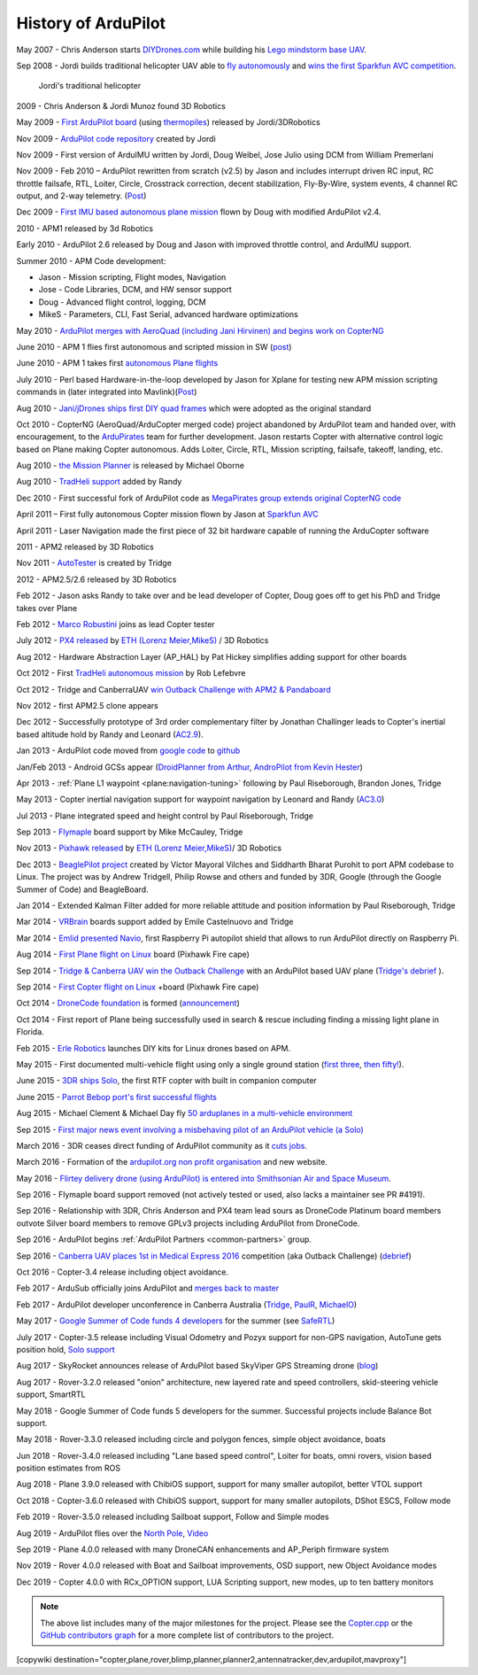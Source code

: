 .. _history-of-ardupilot:

====================
History of ArduPilot
====================

.. image:: ../../../images/APM-history.jpg
    :target: ../_images/APM-history.jpg


May 2007 - Chris Anderson starts
`DIYDrones.com <https://diydrones.com/>`__ while building his `Lego mindstorm base UAV <https://www.youtube.com/watch?v=GC2qs0WpL7w>`__.

Sep 2008 - Jordi builds traditional helicopter UAV able to `fly autonomously <https://www.youtube.com/watch?v=20Z9VSvAAug&list=UU0sMZYj_oTmZmXMfBzqDyjg>`__
and `wins the first Sparkfun AVC competition <https://avc.sparkfun.com/2009>`__.

.. figure:: ../../../images/history_of_ardupilot_jordi_first_tradheli_2008.jpg
    :target: ../_images/history_of_ardupilot_jordi_first_tradheli_2008.jpg
    :width: 100px
    
    Jordi's traditional helicopter

2009 - Chris Anderson & Jordi Munoz found 3D Robotics

May 2009 - `First ArduPilot board <https://diydrones.com/profiles/blogs/ardupilot-how-to-reflash>`__
(using
`thermopiles <https://diydrones.com/profiles/blogs/attopilot-ir-sensors-now>`__)
released by Jordi/3DRobotics

Nov 2009 - `ArduPilot code repository <https://code.google.com/p/ardupilot/>`__ created by Jordi

Nov 2009 - First version of ArduIMU written by Jordi, Doug Weibel, Jose
Julio using DCM from William Premerlani

Nov 2009 - Feb 2010 – ArduPilot rewritten from scratch (v2.5) by Jason
and includes interrupt driven RC input, RC throttle failsafe, RTL,
Loiter, Circle, Crosstrack correction, decent stabilization,
Fly-By-Wire, system events, 4 channel RC output, and 2-way telemetry.
(`Post <https://diydrones.com/profiles/blogs/ardupilot-25-final>`__)

Dec 2009 - `First IMU based autonomous plane mission <https://diydrones.com/profiles/blogs/arduimupilot-flys-first>`__
flown by Doug with modified ArduPilot v2.4.

2010 - APM1 released by 3d Robotics

Early 2010 - ArduPilot 2.6 released by Doug and Jason with improved
throttle control, and ArduIMU support.

Summer 2010 - APM Code development:

-  Jason - Mission scripting, Flight modes, Navigation
-  Jose - Code Libraries, DCM, and HW sensor support
-  Doug - Advanced flight control, logging, DCM
-  MikeS - Parameters, CLI, Fast Serial, advanced hardware optimizations

May 2010 - `ArduPilot merges with AeroQuad (including Jani Hirvinen) and begins work on CopterNG <https://diydrones.com/profiles/blogs/announcing-arducopter-the>`__

June 2010 - APM 1 flies first autonomous and scripted mission in SW
(`post <https://diydrones.com/profiles/blogs/ardupilot-megas-first-complete>`__)

June 2010 - APM 1 takes first `autonomous Plane flights <https://diydrones.com/profiles/blogs/ardupilot-mega-moves-off-the>`__

July 2010 - Perl based Hardware-in-the-loop developed by Jason for
Xplane for testing new APM mission scripting commands in (later
integrated into
Mavlink)(\ `Post <https://diydrones.com/profiles/blogs/x-plane-integration>`__)

Aug 2010 - `Jani/jDrones ships first DIY quad frames <https://diydrones.com/profiles/blogs/arducopter-unboxing>`__
which were adopted as the original standard

Oct 2010 - CopterNG (AeroQuad/ArduCopter merged code) project abandoned
by ArduPilot team and handed over, with encouragement, to the
`ArduPirates <https://code.google.com/p/ardupirates/>`__ team for
further development. Jason restarts Copter with alternative control
logic based on Plane making Copter autonomous. Adds Loiter, Circle, RTL,
Mission scripting, failsafe, takeoff, landing, etc.

Aug 2010 - `the Mission Planner <https://diydrones.com/profiles/blogs/ardupilot-mega-mission-planner>`__
is released by Michael Oborne

Aug 2010 - `TradHeli support <https://vimeo.com/14135066>`__ added by
Randy

Dec 2010 - First successful fork of ArduPilot code as `MegaPirates group extends original CopterNG code <https://diydrones.com/profiles/blogs/arducopter-ng-taken-over-by>`__

April 2011 – First fully autonomous Copter mission flown by Jason at
`Sparkfun AVC <https://diydrones.com/profiles/blogs/acm-at-the-avc>`__

April 2011 - Laser Navigation made the first piece of 32 bit hardware capable of running the ArduCopter software

2011 - APM2 released by 3D Robotics

Nov 2011 - `AutoTester <https://autotest.ardupilot.org/>`__ is created by
Tridge

2012 - APM2.5/2.6 released by 3D Robotics

Feb 2012 - Jason asks Randy to take over and be lead developer of
Copter, Doug goes off to get his PhD and Tridge takes over Plane

Feb 2012 - `Marco Robustini <https://www.youtube.com/user/erarius>`__
joins as lead Copter tester

July 2012 - `PX4 released <https://diydrones.com/profiles/blogs/introducing-the-px4-autopilot-system>`__
by \ `ETH (Lorenz Meier,MikeS) <https://pixhawk.org/>`__ / 3D Robotics

Aug 2012 - Hardware Abstraction Layer (AP_HAL) by Pat Hickey simplifies
adding support for other boards

Oct 2012 - First `TradHeli autonomous mission <https://www.youtube.com/watch?v=Rugt1gYb-1M>`__ by Rob Lefebvre

Oct 2012 - Tridge and CanberraUAV `win Outback Challenge with APM2 & Pandaboard <https://diydrones.com/profiles/blogs/canberrauav-outback-challenge-2012-debrief>`__

Nov 2012 - first APM2.5 clone appears

Dec 2012 - Successfully prototype of 3rd order complementary filter by
Jonathan Challinger leads to Copter's inertial based altitude hold by
Randy and Leonard
(`AC2.9 <https://diydrones.com/forum/topics/arducopter-2-9-released>`__).

Jan 2013 - ArduPilot code moved from `google code <http://code.google.com/p/ardupilot/>`__ to
`github <https://github.com/ArduPilot/ardupilot>`__

Jan/Feb 2013 - Android GCSs appear (`DroidPlanner from
Arthur <https://diydrones.com/profiles/blogs/droidplanner-ground-control-station-for-android-devices>`__,
`AndroPilot from Kevin Hester <https://diydrones.com/profiles/blogs/android-ground-controller-beta-release>`__)

Apr 2013 - :ref:`Plane L1 waypoint <plane:navigation-tuning>`
following by Paul Riseborough, Brandon Jones, Tridge

May 2013 - Copter inertial navigation support for waypoint navigation by
Leonard and Randy
(`AC3.0 <https://diydrones.com/forum/topics/arducopter-3-0-1-released>`__)

Jul 2013 - Plane integrated speed and height control by Paul
Riseborough, Tridge

Sep 2013 - `Flymaple <http://www.open-drone.org/flymaple>`__ board
support by Mike McCauley, Tridge

Nov 2013 - `Pixhawk released <https://diydrones.com/profiles/blogs/px4-and-3d-robotics-present-pixhawk-an-advanced-user-friendly>`__
by `ETH (Lorenz Meier,MikeS) <https://pixhawk.org/>`__/ 3D Robotics

Dec 2013 - `BeaglePilot project <https://github.com/BeaglePilot/beaglepilot>`__ created by Víctor Mayoral Vilches and Siddharth Bharat Purohit to port APM codebase to Linux. The project was by Andrew Tridgell, Philip Rowse and others and funded by 3DR, Google (through the Google Summer of Code) and BeagleBoard.

Jan 2014 - Extended Kalman Filter added for more reliable attitude and
position information by Paul Riseborough, Tridge

Mar 2014 - `VRBrain <http://www.virtualrobotix.com/page/vr-brain-v4-0>`__ boards
support added by Emile Castelnuovo and Tridge

Mar 2014 - `Emlid presented Navio <https://diydrones.com/profiles/blogs/navio-raspberry-pi-autopilot>`__, first Raspberry Pi autopilot shield that allows to run ArduPilot directly on Raspberry Pi.

Aug 2014 - `First Plane flight on Linux <https://diydrones.com/profiles/blogs/first-flight-of-ardupilot-on-linux>`__
board (Pixhawk Fire cape)

Sep 2014 - `Tridge & Canberra UAV win the Outback Challenge <https://diydrones.com/profiles/blogs/congratulations-canberra-uav-stunning-outback-challenge-win>`__ with an ArduPilot based UAV plane (`Tridge's debrief <https://diydrones.com/profiles/blogs/canberrauav-outback-challenge-2014-debrief>`__ ).

Sep 2014 - `First Copter flight on Linux <https://diydrones.com/profiles/blogs/apm4-0-first-copter-flight>`__ +board (Pixhawk Fire cape)

Oct 2014 - `DroneCode foundation <https://www.dronecode.org/>`__ is
formed
(`announcement <https://diydrones.com/profiles/blogs/introducing-the-dronecode-foundation>`__)

Oct 2014 - First report of Plane being successfully used in search &
rescue including finding a missing light plane in Florida.

Feb 2015 - `Erle Robotics <http://erlerobotics.com>`__ launches DIY kits for Linux drones based on APM.

May 2015 - First documented multi-vehicle flight using only a single
ground station (`first
three <https://diydrones.com/profiles/blogs/multi-vehicle-testing-with-apm-copter-tracker-and-mission-planner>`__,
`then fifty! <https://diydrones.com/profiles/blogs/from-zero-to-fifty-planes-in-twenty-seven-minutes>`__).

June 2015 - `3DR ships Solo <https://www.youtube.com/watch?v=SP3Dgr9S4pM>`__, the first RTF
copter with built in companion computer

June 2015 - `Parrot Bebop port's first successful flights <https://diydrones.com/profiles/blogs/parrot-bebop-running-apm>`__

Aug 2015 - Michael Clement & Michael Day fly 
`50 arduplanes in a multi-vehicle environment <https://diydrones.com/profiles/blogs/from-zero-to-fifty-planes-in-twenty-seven-minutes>`__

Sep 2015 - `First major news event involving a misbehaving pilot of an ArduPilot vehicle (a Solo) <http://edition.cnn.com/2015/09/04/us/us-open-tennis-drone-arrest/>`__

March 2016 - 3DR ceases direct funding of ArduPilot community as it `cuts jobs <http://www.marketwatch.com/story/drone-maker-3d-robotics-reboots-by-cutting-jobs-refocusing-on-corporate-market-2016-03-23>`__.

March 2016 - Formation of the `ardupilot.org non profit organisation <https://diydrones.com/profiles/blogs/a-new-chapter-in-ardupilot-development>`__ and new website.

May 2016 - `Flirtey delivery drone (using ArduPilot) is entered into Smithsonian Air and Space Museum <https://www.smithsonianmag.com/smart-news/first-delivery-drone-united-states-lands-spot-smithsonian-180958964/>`__.

Sep 2016 - Flymaple board support removed (not actively tested or used, also lacks a maintainer see PR #4191).

Sep 2016 - Relationship with 3DR, Chris Anderson and PX4 team lead sours as DroneCode Platinum board members outvote Silver board members to remove GPLv3 projects including ArduPilot from DroneCode.

Sep 2016 - ArduPilot begins :ref:`ArduPilot Partners <common-partners>` group.

Sep 2016 - `Canberra UAV places 1st in Medical Express 2016 <https://uavchallenge.org/2016/09/29/final-day-of-medical-express-2016>`__ competition (aka Outback Challenge) (`debrief <https://discuss.ardupilot.org/t/canberrauav-outback-challenge-2016-debrief/12162>`__)

Oct 2016 - Copter-3.4 release including object avoidance.

Feb 2017 - ArduSub officially joins ArduPilot and `merges back to master <https://discuss.ardupilot.org/t/best-contribution-for-feb-ardusub-rustom-jehangir-and-jacob-walser/16031>`__

Feb 2017 - ArduPilot developer unconference in Canberra Australia (`Tridge <https://discuss.ardupilot.org/t/developer-unconference-feb-2017-andrew-tridgell/15888>`__, `PaulR <https://discuss.ardupilot.org/t/developer-unconference-feb-2017-andrew-tridgell/15888>`__, `MichaelO <https://discuss.ardupilot.org/t/developer-unconference-michael-oborne/16015>`__)

May 2017 - `Google Summer of Code funds 4 developers <https://discuss.ardupilot.org/t/calling-student-programmers-google-and-ardupilot-2017-summer-of-code/15296>`__ for the summer (see `SafeRTL <https://discuss.ardupilot.org/t/safertl-mode-for-copter/20486>`__)

July 2017 - Copter-3.5 release including Visual Odometry and Pozyx support for non-GPS navigation, AutoTune gets position hold, `Solo support <https://discuss.ardupilot.org/t/the-solo-lives-on/19347>`__

Aug 2017 - SkyRocket announces release of ArduPilot based SkyViper GPS Streaming drone (`blog <https://discuss.ardupilot.org/t/skyrocket-and-ardupilot/20381>`__)

Aug 2017 - Rover-3.2.0 released "onion" architecture, new layered rate and speed controllers, skid-steering vehicle support, SmartRTL

May 2018 - Google Summer of Code funds 5 developers for the summer.  Successful projects include Balance Bot support.

May 2018 - Rover-3.3.0 released including circle and polygon fences, simple object avoidance, boats

Jun 2018 - Rover-3.4.0 released including "Lane based speed control", Loiter for boats, omni rovers, vision based position estimates from ROS

Aug 2018 - Plane 3.9.0 released with ChibiOS support, support for many smaller autopilot, better VTOL support

Oct 2018 - Copter-3.6.0 released with ChibiOS support, support for many smaller autopilots, DShot ESCS, Follow mode

Feb 2019 - Rover-3.5.0 released including Sailboat support, Follow and Simple modes

Aug 2019 - ArduPilot flies over the `North Pole <https://discuss.ardupilot.org/t/ardupilot-flew-on-the-north-pole/47418>`__, `Video <https://www.youtube.com/watch?v=Ar-kL-wY0qg>`__

Sep 2019 - Plane 4.0.0 released with many DroneCAN enhancements and AP_Periph firmware system

Nov 2019 - Rover 4.0.0 released with Boat and Sailboat improvements, OSD support, new Object Avoidance modes

Dec 2019 - Copter 4.0.0 with RCx_OPTION support, LUA Scripting support, new modes, up to ten battery monitors




.. note::

   The above list includes many of the major milestones for the project.  Please see the
   `Copter.cpp <https://github.com/ArduPilot/ardupilot/blob/master/ArduCopter/Copter.cpp>`__
   or the `GitHub contributors graph <https://github.com/ArduPilot/ardupilot/graphs/contributors>`__
   for a more complete list of contributors to the project.


[copywiki destination="copter,plane,rover,blimp,planner,planner2,antennatracker,dev,ardupilot,mavproxy"]
